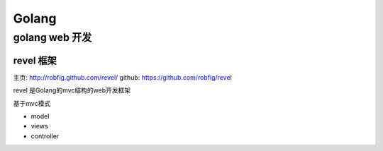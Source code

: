 ====================
Golang
====================

------------------------
golang web 开发
------------------------

^^^^^^^^^^^^^^^^^^
revel 框架
^^^^^^^^^^^^^^^^^^

主页: `http://robfig.github.com/revel/ <http://robfig.github.com/revel/>`_
github: `https://github.com/robfig/revel <https://github.com/robfig/revel>`_

revel 是Golang的mvc结构的web开发框架 

基于mvc模式

* model 
* views
* controller 

.. Goroutine per Request
.. 使用go-routine处理请求

.. Revel builds on top of the Go HTTP server, which creates a go-routine (lightweight thread) to process each incoming request. The implication is that your code is free to block, but it must handle concurrent request processing.

.. Revel 构建在Go HTTP server之上，Go http server 会使用go-routine(golang的协程) 处理每次请求，


